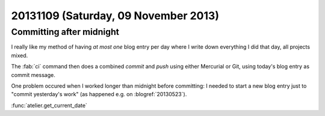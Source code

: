 =====================================
20131109 (Saturday, 09 November 2013)
=====================================

Committing after midnight
-------------------------

I really like my method of having *at most one* blog entry per day where 
I write down everything I did that day, all projects mixed.

The :fab:`ci` command then does a combined `commit` and `push` using 
either Mercurial or Git, using today's blog entry as commit message.

One problem occured when I worked longer than midnight before 
committing: I needed to start a new blog entry just to 
"commit yesterday's work" (as happened e.g. on :blogref:`20130523`).

:func:`atelier.get_current_date`
